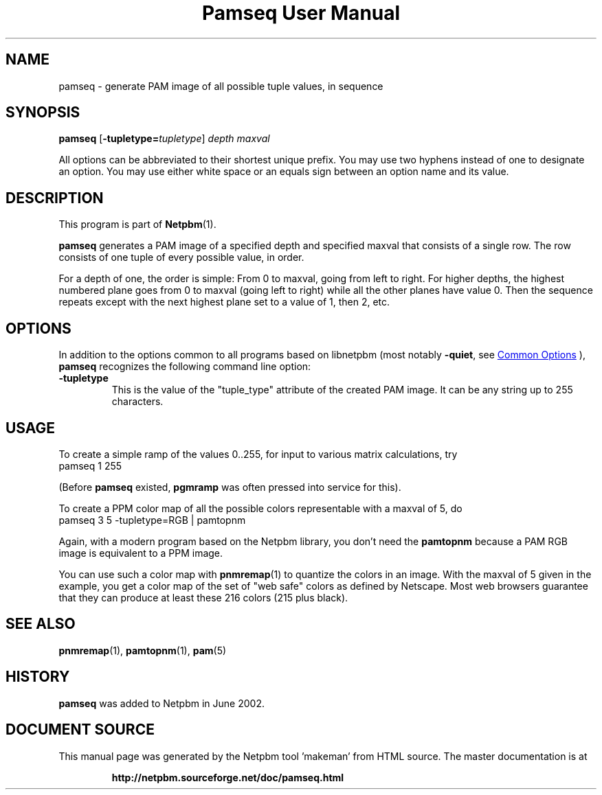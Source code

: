 \
.\" This man page was generated by the Netpbm tool 'makeman' from HTML source.
.\" Do not hand-hack it!  If you have bug fixes or improvements, please find
.\" the corresponding HTML page on the Netpbm website, generate a patch
.\" against that, and send it to the Netpbm maintainer.
.TH "Pamseq User Manual" 0 "08 May 2002" "netpbm documentation"


.SH NAME

pamseq - generate PAM image of all possible tuple values, in sequence

.UN synopsis
.SH SYNOPSIS

\fBpamseq\fP
[\fB-tupletype=\fP\fItupletype\fP]
\fIdepth\fP
\fImaxval\fP
.PP
All options can be abbreviated to their shortest unique prefix.  You
may use two hyphens instead of one to designate an option.  You may
use either white space or an equals sign between an option name and its
value.

.UN description
.SH DESCRIPTION
.PP
This program is part of
.BR "Netpbm" (1)\c
\&.
.PP
\fBpamseq\fP generates a PAM image of a specified depth and specified
maxval that consists of a single row.  The row consists of one tuple of
every possible value, in order.
.PP
For a depth of one, the order is simple: From 0 to maxval, going from
left to right.  For higher depths, the highest numbered plane goes from
0 to maxval (going left to right) while all the other planes have value 0.
Then the sequence repeats except with the next highest plane set to a value
of 1, then 2, etc.

.UN options
.SH OPTIONS
.PP
In addition to the options common to all programs based on libnetpbm
(most notably \fB-quiet\fP, see 
.UR index.html#commonoptions
 Common Options
.UE
\&), \fBpamseq\fP recognizes the following
command line option:


.TP
\fB-tupletype\fP
This is the value of the "tuple_type" attribute of the created PAM image.
It can be any string up to 255 characters.


.UN usage
.SH USAGE
.PP
To create a simple ramp of the values 0..255, for input to various matrix
calculations, try
.nf
\f(CW
  pamseq 1 255 
\fP

.fi
(Before \fBpamseq\fP existed, \fBpgmramp\fP was often pressed into service
for this).
.PP
To create a PPM color map of all the possible colors representable with a
maxval of 5, do
.nf
\f(CW
  pamseq 3 5 -tupletype=RGB | pamtopnm
\fP

.fi

Again, with a modern program based on the Netpbm library, you don't need
the \fBpamtopnm\fP because a PAM RGB image is equivalent to a PPM image.
.PP
You can use such a color map with
.BR "pnmremap" (1)\c
\& to quantize the colors in an
image.  With the maxval of 5 given in the example, you get a color map
of the set of "web safe" colors as defined by Netscape.  Most web
browsers guarantee that they can produce at least these 216 colors
(215 plus black).

.UN seealso
.SH SEE ALSO
.BR "pnmremap" (1)\c
\&,
.BR "pamtopnm" (1)\c
\&,
.BR "pam" (5)\c
\&

.UN history
.SH HISTORY

\fBpamseq\fP was added to Netpbm in June 2002.
.SH DOCUMENT SOURCE
This manual page was generated by the Netpbm tool 'makeman' from HTML
source.  The master documentation is at
.IP
.B http://netpbm.sourceforge.net/doc/pamseq.html
.PP